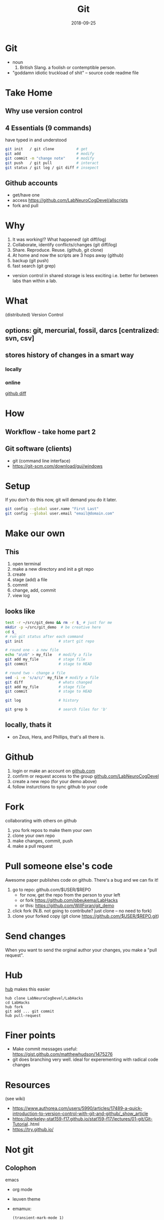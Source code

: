#+TITLE: Git
#+DATE: 2018-09-25
#+OPTIONS:   toc:nil
* Git
  * noun
     1. British Slang. a foolish or contemptible person.

  * "goddamn idiotic truckload of shit" -- source code readme file
     

* Take Home
** Why use version control


** 4 Essentials (9 commands)
have typed in and understood 
#+BEGIN_SRC bash
git init   / git clone          # get
git add                         # modify
git commit -m "change note"     # modify
git push   / git pull           # interact
git status / git log / git diff # insepect
#+END_SRC


** Github accounts
 * get/have one
 * access  [[https://github.com/LabNeuroCogDevel/allscripts]]
 * fork and pull


* Why
   1. It was working!? What happened! (git diff/log)
   2. Collaborate, identify conflicts/changes (git diff/log)
   3. Share. Reproduce. Reuse. (github, git clone)
   4. At home and now the scripts are 3 hops away (github)
   5. backup (git push)
   6. fast search (git grep)

  * version control in shared storage is less exciting
    i.e. better for between labs than within a lab.


* What

   (distributed) Version Control

** options: *git*, mercurial, fossil, darcs  [centralized: svn, csv]

   [[./img/vcs.png]]

** stores history of changes in a smart way

*** locally
    [[./img/local_status.png]]
    

*** online
    [[https://github.com/LabNeuroCogDevel/allscripts/commit/87eaa7f19b1821b7ae7f5c867974b9265d986730][github diff]]
    [[./img/githubdif.png]]


* How

** Workflow - take home part 2
   [[./img/workflow.png]]

   [[./img/workflow_table.png]]
** Git software (clients)
  * git (command line interface)
  * [[https://git-scm.com/download/gui/windows]]


* Setup

  If you don't do this now, git will demand you do it later.
  #+BEGIN_SRC bash
git config --global user.name "First Last"
git config --global user.email "email@domain.com"
  #+END_SRC
    
   
* Make our own
** This
    1. open terminal
    2. make a new directory and init a git repo
    3. create  
    4. stage (add) a file
    5. commit
    6. change, add, commit
    7. view log
** looks like
#+BEGIN_SRC bash
test -r ~/src/git_demo && rm -r $_ # just for me
mkdir -p ~/src/git_demo  # be creative here
cd $_                      
# run git status after each command
git init                # start git repo

# round one - a new file
echo "a\nb" > my_file   # modify a file
git add my_file         # stage file
git commit              # stage to HEAD

# round two - change a file
sed -i -e 's/a/c/' my_file # modify a file
git diff                # whats changed
git add my_file         # stage file
git commit              # stage to HEAD

git log                 # history

git grep b              # search files for 'b'
#+END_SRC

** locally, thats it
 * on Zeus, Hera, and Phillips, that's all there is.


* Github
 1) login or make an account on [[https://www.github.com][github.com]]
 2) confirm or request access to the  group [[https://www.github.com/LabNeuroCogDevel][github.com/LabNeuroCogDevel]]
 3) create a new repo (for your demo above)
 4) follow insturctions to sync github to your code


* Fork
  [[./img/whatthefork.jpg]]
  
collaborating with others on github
 1) you fork repos to make them your own
 2) clone your own repo
 3) make changes, commit, push
 4) make a pull request

* Pull someone else's code
  Awesome paper publishes code on github. There's a bug and we can fix it!

1) go to repo: github.com/$USER/$REPO
   - for now, get the repo from the person to your left
   - or fork https://github.com/pbeukema/LabHacks
   - or this: https://github.com/WillForan/git_demo
2) click fork (N.B. not going to contribute? just clone -- no need to fork)
3) clone your forked copy (git clone https://github.com/$USER/$REPO.git)
   
[[./img/fork.png]]
[[./img/github_clone.png]]


* Send changes
  When you want to send the orginal author your changes, you make a "pull request".
  [[./img/pullRequest.png]]

* Hub

[[https://www.github.com/github/hub][hub]] makes this easier
#+BEGIN_SRC 
hub clone LabNeuroCogDevel/LabHacks
cd LabHacks
hub fork
git add ... git commit 
hub pull-request
#+END_SRC

* Finer points
  * Make commit messages useful: https://gist.github.com/matthewhudson/1475276
  * git does branching very well. ideal for experementing with radical code changes


* Resources
 (see wiki)
 * https://www.authorea.com/users/5990/articles/17489-a-quick-introduction-to-version-control-with-git-and-github/_show_article
 * https://berkeley-stat159-f17.github.io/stat159-f17/lectures/01-git/Git-Tutorial..html
 * https://try.github.io/


* Not git

** Colophon
   emacs
   * org mode
   * leuven theme
   * emamux:
     #+BEGIN_SRC elisp
  (transient-mark-mode 1)
  defun send-line ()
   "Select the current line"
   (interactive)
   (end-of-line) ; move to end of line
   (set-mark (line-beginning-position))
   ;(emamux:send-region)
  )
  (global-set-key (kbd "C-c s") 'send-line)
     
     #+END_SRC
** Deja vu

[[/Volumes/L/bea_res/Luna/Journal mtg/2017-04-27_IT_WF.txt]]
